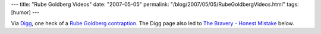 ---
title: "Rube Goldberg Videos"
date: "2007-05-05"
permalink: "/blog/2007/05/05/RubeGoldbergVideos.html"
tags: [humor]
---



.. image:: /content/binary/contraptionII.png
    :alt: Rube Goldberg contraption
    :target: http://www.baynhamtyers.com/contraptionII.html

Via `Digg`_, one heck of a `Rube Goldberg contraption`_.
The Digg page also led to `The Bravery - Honest Mistake`_ below.

.. raw:: html

    <div align="center">
    <object width="425" height="350">
        <param name="movie" value="http://www.youtube.com/v/T5fe6nZx6cw"></param>
        <param name="wmode" value="transparent"></param>
        <embed src="http://www.youtube.com/v/T5fe6nZx6cw" 
            type="application/x-shockwave-flash" wmode="transparent" 
            width="425" height="350"></embed>
    </object><br/>
    The Bravery: Honest Mistake
    </div>

.. _Digg:
    http://digg.com/videos/educational/The_BEST_Homemade_Rube_Goldberg_Machine_I_ve_Ever_Seen
.. _Rube Goldberg contraption:
    http://www.baynhamtyers.com/contraptionII.html
.. _The Bravery - Honest Mistake:
    http://www.youtube.com/watch?v=T5fe6nZx6cw

.. _permalink:
    /blog/2007/05/05/RubeGoldbergVideos.html
